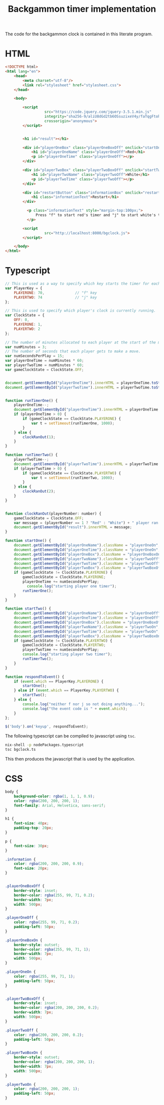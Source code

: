 #+title: Backgammon timer implementation

The code for the backgammon clock is contained in this literate program.

* HTML

#+begin_src html :tangle backgammon-clock.html
<!DOCTYPE html>
<html lang="en">
    <head>
        <meta charset="utf-8"/>
        <link rel="stylesheet" href="stylesheet.css">
    </head>

    <body>

        <script
			      src="https://code.jquery.com/jquery-3.5.1.min.js"
			      integrity="sha256-9/aliU8dGd2tb6OSsuzixeV4y/faTqgFtohetphbbj0="
			      crossorigin="anonymous">
        </script>


        <h1 id="result"></h1>

        <div id="playerOneBox" class="playerOneBoxOff" onclick="startOne()">
            <h1 id="playerOneName" class="playerOneOff">Red</h1>
            <p id="playerOneTime" class="playerOneOff"></p>
        </div>

        <div id="playerTwoBox" class="playerTwoBoxOff" onclick="startTwo()">
            <h1 id="playerTwoName" class="playerTwoOff">White</h1>
            <p id="playerTwoTime" class="playerTwoOff"></p>
        </div>

        <div id="restartButton" class="informationBox" onclick="restartClock()">
            <h1 class="informationText">Restart</h1>
        </div>

	      <p class="informationText" style="margin-top:100px;">
	          Press "f" to start red's timer and "j" to start white's timer.
	      </p>

        <script
			      src="http://localhost:8000/bgclock.js">
        </script>

    </body>
</html>
#+end_src

* Typescript

#+begin_src javascript :tangle bgclock.ts
// This is used as a way to specify which key starts the timer for each player.
var PlayerKey = {
    PLAYERONE: 70,              // "f" key
    PLAYERTWO: 74               // "j" key
};

// This is used to specify which player's clock is currently running.
var ClockState = {
    OFF: 0,
    PLAYERONE: 1,
    PLAYERTWO: 2
};

// The number of minutes allocated to each player at the start of the match.
var numMinutes = 3;
// The number of seconds that each player gets to make a move.
var numSecondsPerPlay = 15;
var playerOneTime = numMinutes * 60;
var playerTwoTime = numMinutes * 60;
var gameClockState = ClockState.OFF;


document.getElementById("playerOneTime").innerHTML = playerOneTime.toString();
document.getElementById("playerTwoTime").innerHTML = playerTwoTime.toString();


function runTimerOne() {
    playerOneTime--;
    document.getElementById("playerOneTime").innerHTML = playerOneTime.toString();
    if (playerOneTime > 0) {
        if (gameClockState == ClockState.PLAYERONE) {
            var t = setTimeout(runTimerOne, 1000);
        }
    } else {
        clockRanOut(1);
    }
}

function runTimerTwo() {
    playerTwoTime--;
    document.getElementById("playerTwoTime").innerHTML = playerTwoTime.toString();
    if (playerTwoTime > 0) {
        if (gameClockState == ClockState.PLAYERTWO) {
            var t = setTimeout(runTimerTwo, 1000);
        }
    } else {
        clockRanOut(2);
    }
}


function clockRanOut(playerNumber: number) {
    gameClockState = ClockState.OFF;
    var message = (playerNumber == 1 ? "Red" : "White") + " player ran out of time!";
    document.getElementById("result").innerHTML = message;
}

function startOne() {
    document.getElementById("playerOneName").className = "playerOneOn";
    document.getElementById("playerOneTime").className = "playerOneOn";
    document.getElementById("playerOneBox").className = "playerOneBoxOn";
    document.getElementById("playerTwoName").className = "playerTwoOff";
    document.getElementById("playerTwoTime").className = "playerTwoOff";
    document.getElementById("playerTwoBox").className = "playerTwoBoxOff";
    if (gameClockState != ClockState.PLAYERONE) {
        gameClockState = ClockState.PLAYERONE;
        playerOneTime += numSecondsPerPlay;
     	  console.log("starting player one timer");
        runTimerOne();
    }
}

function startTwo() {
    document.getElementById("playerOneName").className = "playerOneOff";
    document.getElementById("playerOneTime").className = "playerOneOff";
    document.getElementById("playerOneBox").className = "playerOneBoxOff";
    document.getElementById("playerTwoName").className = "playerTwoOn";
    document.getElementById("playerTwoTime").className = "playerTwoOn";
    document.getElementById("playerTwoBox").className = "playerTwoBoxOn";
    if (gameClockState != ClockState.PLAYERTWO) {
        gameClockState = ClockState.PLAYERTWO;
        playerTwoTime += numSecondsPerPlay;
        console.log("starting player two timer");
        runTimerTwo();
    }
}

function respondToEvent() {
    if (event.which == PlayerKey.PLAYERONE) {
        startOne();
    } else if (event.which == PlayerKey.PLAYERTWO) {
        startTwo();
    } else {
        console.log("neither f nor j so not doing anything...");
        console.log("the event code is " + event.which);
    }
};

$('body').on('keyup', respondToEvent);
#+end_src

The following typescript can be compiled to javascript using =tsc=.

#+begin_src sh
nix-shell -p nodePackages.typescript
tsc bgclock.ts
#+end_src

This then produces the javascript that is used by the application.

* CSS

#+begin_src css :tangle stylesheet.css
body {
    background-color: rgba(1, 1, 1, 0.9);
    color: rgba(200, 200, 200, 1);
    font-family: Arial, Helvetica, sans-serif;
}

h1 {
    font-size: 40px;
    padding-top: 20px;
}

p {
    font-size: 30px;
}

.information {
    color: rgba(200, 200, 200, 0.9);
    font-size: 20px;
}


.playerOneBoxOff {
    border-style: inset;
    border-color: rgba(255, 99, 71, 0.2);
    border-width: 7px;
    width: 500px;
}

.playerOneOff {
    color: rgba(255, 99, 71, 0.2);
    padding-left: 50px;
}

.playerOneBoxOn {
    border-style: outset;
    border-color: rgba(255, 99, 71, 1);
    border-width: 7px;
    width: 500px;
}

.playerOneOn {
    color: rgba(255, 99, 71, 1);
    padding-left: 50px;
}


.playerTwoBoxOff {
    border-style: inset;
    border-color: rgba(200, 200, 200, 0.2);
    border-width: 7px;
    width: 500px;
}

.playerTwoOff {
    color: rgba(200, 200, 200, 0.2);
    padding-left: 50px;
}

.playerTwoBoxOn {
    border-style: outset;
    border-color: rgba(200, 200, 200, 1);
    border-width: 7px;
    width: 500px;
}

.playerTwoOn {
    color: rgba(200, 200, 200, 1);
    padding-left: 50px;
}
#+end_src
